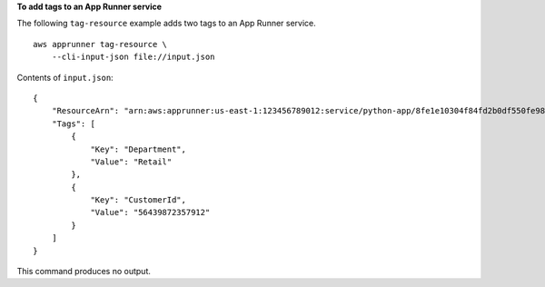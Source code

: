 **To add tags to an App Runner service**

The following ``tag-resource`` example adds two tags to an App Runner service. ::

    aws apprunner tag-resource \
        --cli-input-json file://input.json

Contents of ``input.json``::

    {
        "ResourceArn": "arn:aws:apprunner:us-east-1:123456789012:service/python-app/8fe1e10304f84fd2b0df550fe98a71fa",
        "Tags": [
            {
                "Key": "Department", 
                "Value": "Retail"
            },
            {
                "Key": "CustomerId", 
                "Value": "56439872357912"
            }
        ]
    }

This command produces no output.